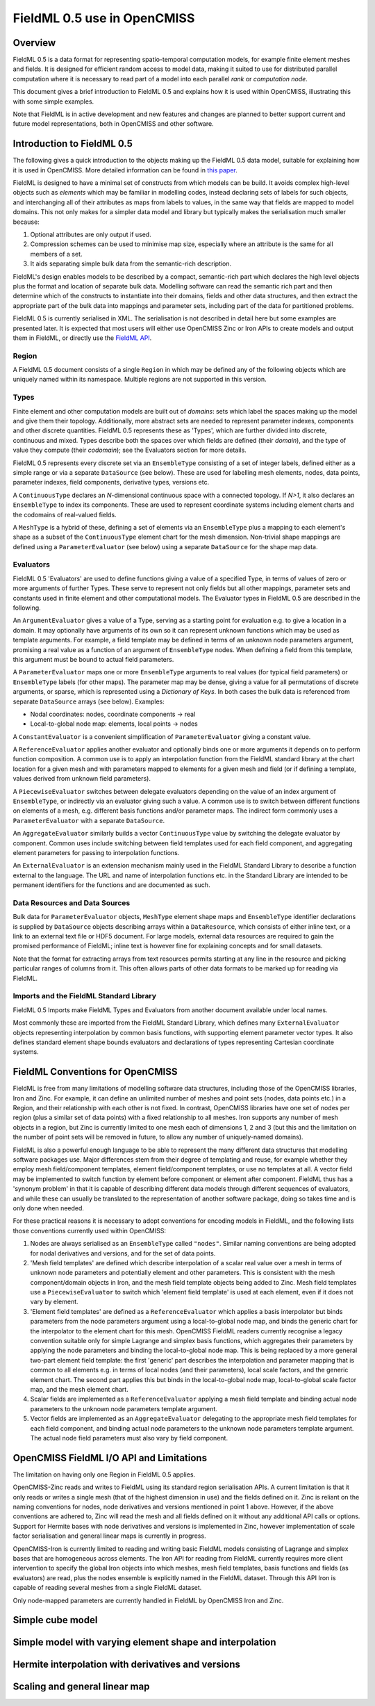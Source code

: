 ﻿FieldML 0.5 use in OpenCMISS
============================

Overview
--------

FieldML 0.5 is a data format for representing spatio-temporal computation models, for example finite element meshes and fields. It is designed for efficient random access to model data, making it suited to use for distributed parallel computation where it is necessary to read part of a model into each parallel *rank* or *computation node*. 

This document gives a brief introduction to FieldML 0.5 and explains how it is used within OpenCMISS, illustrating this with some simple examples.

Note that FieldML is in active development and new features and changes are planned to better support current and future model representations, both in OpenCMISS and other software.

Introduction to FieldML 0.5
---------------------------

The following gives a quick introduction to the objects making up the FieldML 0.5 data model, suitable for explaining how it is used in OpenCMISS. More detailed information can be found in `this paper <https://link.springer.com/article/10.1007/s11517-013-1097-7>`_.

FieldML is designed to have a minimal set of constructs from which models can be build. It avoids complex high-level objects such as *elements* which may be familiar in modelling codes, instead declaring sets of labels for such objects, and interchanging all of their attributes as maps from labels to values, in the same way that fields are mapped to model domains. This not only makes for a simpler data model and library but typically makes the serialisation much smaller because:

1. Optional attributes are only output if used.

2. Compression schemes can be used to minimise map size, especially where an attribute is the same for all members of a set.

3. It aids separating simple bulk data from the semantic-rich description.

FieldML's design enables models to be described by a compact, semantic-rich part which declares the high level objects plus the format and location of separate bulk data. Modelling software can read the semantic rich part and then determine which of the constructs to instantiate into their domains, fields and other data structures, and then extract the appropriate part of the bulk data into mappings and parameter sets, including part of the data for partitioned problems.

FieldML 0.5 is currently serialised in XML. The serialisation is not described in detail here but some examples are presented later. It is expected that most users will either use OpenCMISS Zinc or Iron APIs to create models and output them in FieldML, or directly use the `FieldML API <https://github.com/FieldML/FieldML-API>`_.

Region
^^^^^^

A FieldML 0.5 document consists of a single ``Region`` in which may be defined any of the following objects which are uniquely named within its namespace. Multiple regions are not supported in this version.

Types
^^^^^

Finite element and other computation models are built out of *domains*: sets which label the spaces making up the model and give them their topology. Additionally, more abstract sets are needed to represent parameter indexes, components and other discrete quantities. FieldML 0.5 represents these as 'Types', which are further divided into discrete, continuous and mixed. Types describe both the spaces over which fields are defined (their *domain*), and the type of value they compute (their *codomain*); see the Evaluators section for more details.

FieldML 0.5 represents every discrete set via an ``EnsembleType`` consisting of a set of integer labels, defined either as a simple range or via a separate ``DataSource`` (see below). These are used for labelling mesh elements, nodes, data points, parameter indexes, field components, derivative types, versions etc.

A ``ContinuousType`` declares an *N*-dimensional continuous space with a connected topology. If *N>1*, it also declares an ``EnsembleType`` to index its components. These are used to represent coordinate systems including element charts and the codomains of real-valued fields.

A ``MeshType`` is a hybrid of these, defining a set of elements via an ``EnsembleType`` plus a mapping to each element's shape as a subset of the ``ContinuousType`` element chart for the mesh dimension. Non-trivial shape mappings are defined using a ``ParameterEvaluator`` (see below) using a separate ``DataSource`` for the shape map data.

Evaluators
^^^^^^^^^^

FieldML 0.5 'Evaluators' are used to define functions giving a value of a specified Type, in terms of values of zero or more arguments of further Types. These serve to represent not only fields but all other mappings, parameter sets and constants used in finite element and other computational models. The Evaluator types in FieldML 0.5 are described in the following.

An ``ArgumentEvaluator`` gives a value of a Type, serving as a starting point for evaluation e.g. to give a location in a domain. It may optionally have arguments of its own so it can represent unknown functions which may be used as template arguments. For example, a field template may be defined in terms of an unknown node parameters argument, promising a real value as a function of an argument of ``EnsembleType`` nodes. When defining a field from this template, this argument must be bound to actual field parameters.

A ``ParameterEvaluator`` maps one or more ``EnsembleType`` arguments to real values (for typical field parameters) or ``EnsembleType`` labels (for other maps). The parameter map may be dense, giving a value for all permutations of discrete arguments, or sparse, which is represented using a *Dictionary of Keys*. In both cases the bulk data is referenced from separate ``DataSource`` arrays (see below). Examples:

* Nodal coordinates: nodes, coordinate components → real
* Local-to-global node map: elements, local points → nodes

A ``ConstantEvaluator`` is a convenient simplification of ``ParameterEvaluator`` giving a constant value.

A ``ReferenceEvaluator`` applies another evaluator and optionally binds one or more arguments it depends on to perform function composition. A common use is to apply an interpolation function from the FieldML standard library at the chart location for a given mesh and with parameters mapped to elements for a given mesh and field (or if defining a template, values derived from unknown field parameters).

A ``PiecewiseEvaluator`` switches between delegate evaluators depending on the value of an index argument of ``EnsembleType``, or indirectly via an evaluator giving such a value. A common use is to switch between different functions on elements of a mesh, e.g. different basis functions and/or parameter maps. The indirect form commonly uses a ``ParameterEvaluator`` with a separate ``DataSource``.

An ``AggregateEvaluator`` similarly builds a vector ``ContinuousType`` value by switching the delegate evaluator by component. Common uses include switching between field templates used for each field component, and aggregating element parameters for passing to interpolation functions.

An ``ExternalEvaluator`` is an extension mechanism mainly used in the FieldML Standard Library to describe a function external to the language. The URL and name of interpolation functions etc. in the Standard Library are intended to be permanent identifiers for the functions and are documented as such.

Data Resources and Data Sources
^^^^^^^^^^^^^^^^^^^^^^^^^^^^^^^

Bulk data for ``ParameterEvaluator`` objects, ``MeshType`` element shape maps and ``EnsembleType`` identifier declarations is supplied by ``DataSource`` objects describing arrays within a ``DataResource``, which consists of either inline text, or a link to an external text file or HDF5 document. For large models, external data resources are required to gain the promised performance of FieldML; inline text is however fine for explaining concepts and for small datasets.

Note that the format for extracting arrays from text resources permits starting at any line in the resource and picking particular ranges of columns from it. This often allows parts of other data formats to be marked up for reading via FieldML.

Imports and the FieldML Standard Library
^^^^^^^^^^^^^^^^^^^^^^^^^^^^^^^^^^^^^^^^

FieldML 0.5 Imports make FieldML Types and Evaluators from another document available under local names.

Most commonly these are imported from the FieldML Standard Library, which defines many ``ExternalEvaluator`` objects representing interpolation by common basis functions, with supporting element parameter vector types. It also defines standard element shape bounds evaluators and declarations of types representing Cartesian coordinate systems.

FieldML Conventions for OpenCMISS
---------------------------------

FieldML is free from many limitations of modelling software data structures, including those of the OpenCMISS libraries, Iron and Zinc. For example, it can define an unlimited number of meshes and point sets (nodes, data points etc.) in a Region, and their relationship with each other is not fixed. In contrast, OpenCMISS libraries have one set of nodes per region (plus a similar set of data points) with a fixed relationship to all meshes. Iron supports any number of mesh objects in a region, but Zinc is currently limited to one mesh each of dimensions 1, 2 and 3 (but this and the limitation on the number of point sets will be removed in future, to allow any number of uniquely-named domains).

FieldML is also a powerful enough language to be able to represent the many different data structures that modelling software packages use. Major differences stem from their degree of templating and reuse, for example whether they employ mesh field/component templates, element field/component templates, or use no templates at all. A vector field may be implemented to switch function by element before component or element after component. FieldML thus has a 'synonym problem' in that it is capable of describing different data models through different sequences of evaluators, and while these can usually be translated to the representation of another software package, doing so takes time and is only done when needed.

For these practical reasons it is necessary to adopt conventions for encoding models in FieldML, and the following lists those conventions currently used within OpenCMISS:

1. Nodes are always serialised as an ``EnsembleType`` called ``"nodes"``. Similar naming conventions are being adopted for nodal derivatives and versions, and for the set of data points.
2. 'Mesh field templates' are defined which describe interpolation of a scalar real value over a mesh in terms of unknown node parameters and potentially element and other parameters. This is consistent with the mesh component/domain objects in Iron, and the mesh field template objects being added to Zinc. Mesh field templates use a ``PiecewiseEvaluator`` to switch which 'element field template' is used at each element, even if it does not vary by element.
3. 'Element field templates' are defined as a ``ReferenceEvaluator`` which applies a basis interpolator but binds parameters from the node parameters argument using a local-to-global node map, and binds the generic chart for the interpolator to the element chart for this mesh. OpenCMISS FieldML readers currently recognise a legacy convention suitable only for simple Lagrange and simplex basis functions, which aggregates their parameters by applying the node parameters and binding the local-to-global node map. This is being replaced by a more general two-part element field template: the first 'generic' part describes the interpolation and parameter mapping that is common to all elements e.g. in terms of local nodes (and their parameters), local scale factors, and the generic element chart. The second part applies this but binds in the local-to-global node map, local-to-global scale factor map, and the mesh element chart.
4. Scalar fields are implemented as a ``ReferenceEvaluator`` applying a mesh field template and binding actual node parameters to the unknown node parameters template argument.
5. Vector fields are implemented as an ``AggregateEvaluator`` delegating to the appropriate mesh field templates for each field component, and binding actual node parameters to the unknown node parameters template argument. The actual node field parameters must also vary by field component.

OpenCMISS FieldML I/O API and Limitations
-----------------------------------------

The limitation on having only one Region in FieldML 0.5 applies.

OpenCMISS-Zinc reads and writes to FieldML using its standard region serialisation APIs. A current limitation is that it only reads or writes a single mesh (that of the highest dimension in use) and the fields defined on it. Zinc is reliant on the naming conventions for nodes, node derivatives and versions mentioned in point 1 above. However, if the above conventions are adhered to, Zinc will read the mesh and all fields defined on it without any additional API calls or options. Support for Hermite bases with node derivatives and versions is implemented in Zinc, however implementation of scale factor serialisation and general linear maps is currently in progress.

OpenCMISS-Iron is currently limited to reading and writing basic FieldML models consisting of Lagrange and simplex bases that are homogeneous across elements. The Iron API for reading from FieldML currently requires more client intervention to specify the global Iron objects into which meshes, mesh field templates, basis functions and fields (as evaluators) are read, plus the nodes ensemble is explicitly named in the FieldML dataset. Through this API Iron is capable of reading several meshes from a single FieldML dataset.

Only node-mapped parameters are currently handled in FieldML by OpenCMISS Iron and Zinc.

Simple cube model
-----------------


Simple model with varying element shape and interpolation
---------------------------------------------------------


Hermite interpolation with derivatives and versions
---------------------------------------------------


Scaling and general linear map
------------------------------

